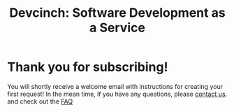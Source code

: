 #+TITLE: Devcinch: Software Development as a Service

* Thank you for subscribing!

You will shortly receive a welcome email with instructions for
creating your first request! In the mean time, if you have any questions,
please [[mailto:enquiries@jhj.ltd][contact us]]. and check out the [[file:index.org::*FAQ][FAQ]] 
